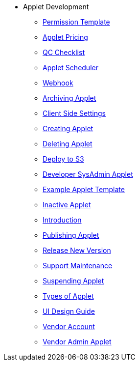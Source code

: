 * Applet Development
** xref:applet_permission_template.adoc[Permission Template]
** xref:applet_pricing.adoc[Applet Pricing]
** xref:applet_qc_checklist.adoc[QC Checklist]
** xref:applet_scheduler.adoc[Applet Scheduler]
** xref:applet_webhook.adoc[Webhook]
** xref:archive_applet.adoc[Archiving Applet]
** xref:client_side_settings.adoc[Client Side Settings]
** xref:create_applet.adoc[Creating Applet]
** xref:delete_applet.adoc[Deleting Applet]
** xref:deploy_applet_to_s3.adoc[Deploy to S3]
** xref:developer_sysadmin_applet.adoc[Developer SysAdmin Applet]
** xref:example_applet_template.adoc[Example Applet Template]
** xref:inactive_applet.adoc[Inactive Applet]
** xref:introduction.adoc[Introduction]
** xref:publishing_applet.adoc[Publishing Applet]
** xref:releasing_new_version.adoc[Release New Version]
** xref:support_maintenance.adoc[Support Maintenance]
** xref:suspend_applet.adoc[Suspending Applet]
** xref:types_of_applet.adoc[Types of Applet]
** xref:ui_design_guide.adoc[UI Design Guide]
** xref:vendor_account.adoc[Vendor Account]
** xref:vendor_admin_applet.adoc[Vendor Admin Applet]

